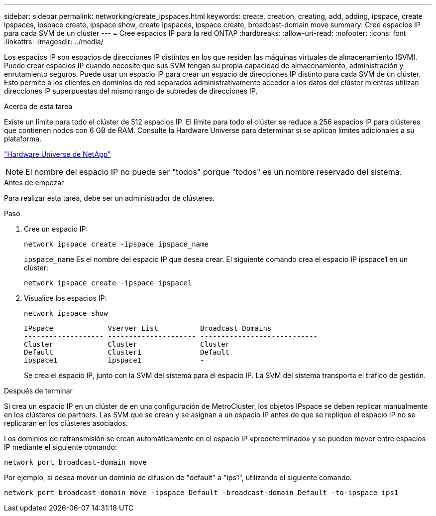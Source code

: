 ---
sidebar: sidebar 
permalink: networking/create_ipspaces.html 
keywords: create, creation, creating, add, adding, ipspace, create ipspaces, ipspace create, ipspace show, create ipspaces, ipspace create, broadcast-domain move 
summary: Cree espacios IP para cada SVM de un clúster 
---
= Cree espacios IP para la red ONTAP
:hardbreaks:
:allow-uri-read: 
:nofooter: 
:icons: font
:linkattrs: 
:imagesdir: ../media/


[role="lead"]
Los espacios IP son espacios de direcciones IP distintos en los que residen las máquinas virtuales de almacenamiento (SVM). Puede crear espacios IP cuando necesite que sus SVM tengan su propia capacidad de almacenamiento, administración y enrutamiento seguros. Puede usar un espacio IP para crear un espacio de direcciones IP distinto para cada SVM de un clúster. Esto permite a los clientes en dominios de red separados administrativamente acceder a los datos del clúster mientras utilizan direcciones IP superpuestas del mismo rango de subredes de direcciones IP.

.Acerca de esta tarea
Existe un límite para todo el clúster de 512 espacios IP. El límite para todo el clúster se reduce a 256 espacios IP para clústeres que contienen nodos con 6 GB de RAM. Consulte la Hardware Universe para determinar si se aplican límites adicionales a su plataforma.

https://hwu.netapp.com/["Hardware Universe de NetApp"^]


NOTE: El nombre del espacio IP no puede ser "todos" porque "todos" es un nombre reservado del sistema.

.Antes de empezar
Para realizar esta tarea, debe ser un administrador de clústeres.

.Paso
. Cree un espacio IP:
+
....
network ipspace create -ipspace ipspace_name
....
+
`ipspace_name` Es el nombre del espacio IP que desea crear. El siguiente comando crea el espacio IP ipspace1 en un clúster:

+
....
network ipspace create -ipspace ipspace1
....
. Visualice los espacios IP:
+
`network ipspace show`

+
....
IPspace             Vserver List          Broadcast Domains
------------------- --------------------- ----------------------------
Cluster             Cluster               Cluster
Default             Cluster1              Default
ipspace1            ipspace1              -
....
+
Se crea el espacio IP, junto con la SVM del sistema para el espacio IP. La SVM del sistema transporta el tráfico de gestión.



.Después de terminar
Si crea un espacio IP en un clúster de en una configuración de MetroCluster, los objetos IPspace se deben replicar manualmente en los clústeres de partners. Las SVM que se crean y se asignan a un espacio IP antes de que se replique el espacio IP no se replicarán en los clústeres asociados.

Los dominios de retransmisión se crean automáticamente en el espacio IP «predeterminado» y se pueden mover entre espacios IP mediante el siguiente comando:

....
network port broadcast-domain move
....
Por ejemplo, si desea mover un dominio de difusión de "default" a "ips1", utilizando el siguiente comando:

....
network port broadcast-domain move -ipspace Default -broadcast-domain Default -to-ipspace ips1
....